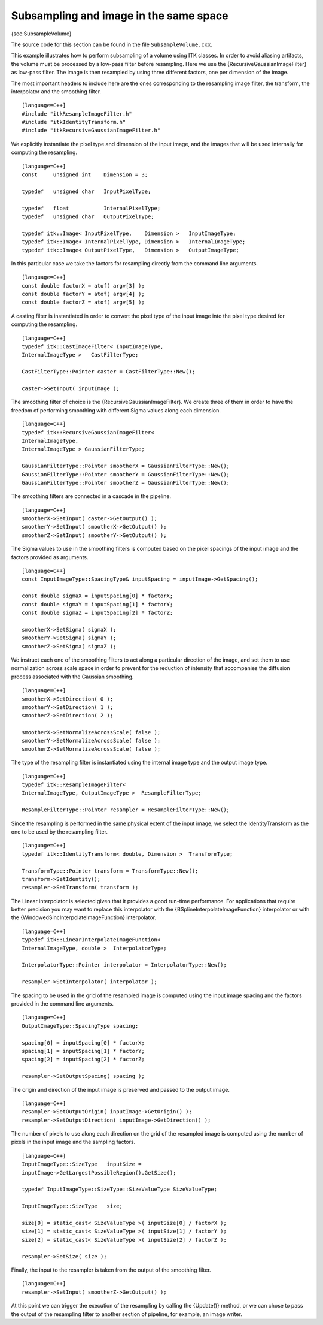 Subsampling and image in the same space
^^^^^^^^^^^^^^^^^^^^^^^^^^^^^^^^^^^^^^^

{sec:SubsampleVolume}

The source code for this section can be found in the file
``SubsampleVolume.cxx``.

This example illustrates how to perform subsampling of a volume using
ITK classes. In order to avoid aliasing artifacts, the volume must be
processed by a low-pass filter before resampling. Here we use the
{RecursiveGaussianImageFilter} as low-pass filter. The image is then
resampled by using three different factors, one per dimension of the
image.

The most important headers to include here are the ones corresponding to
the resampling image filter, the transform, the interpolator and the
smoothing filter.

::

    [language=C++]
    #include "itkResampleImageFilter.h"
    #include "itkIdentityTransform.h"
    #include "itkRecursiveGaussianImageFilter.h"

We explicitly instantiate the pixel type and dimension of the input
image, and the images that will be used internally for computing the
resampling.

::

    [language=C++]
    const     unsigned int    Dimension = 3;

    typedef   unsigned char   InputPixelType;

    typedef   float           InternalPixelType;
    typedef   unsigned char   OutputPixelType;

    typedef itk::Image< InputPixelType,    Dimension >   InputImageType;
    typedef itk::Image< InternalPixelType, Dimension >   InternalImageType;
    typedef itk::Image< OutputPixelType,   Dimension >   OutputImageType;

In this particular case we take the factors for resampling directly from
the command line arguments.

::

    [language=C++]
    const double factorX = atof( argv[3] );
    const double factorY = atof( argv[4] );
    const double factorZ = atof( argv[5] );

A casting filter is instantiated in order to convert the pixel type of
the input image into the pixel type desired for computing the
resampling.

::

    [language=C++]
    typedef itk::CastImageFilter< InputImageType,
    InternalImageType >   CastFilterType;

    CastFilterType::Pointer caster = CastFilterType::New();

    caster->SetInput( inputImage );

The smoothing filter of choice is the {RecursiveGaussianImageFilter}. We
create three of them in order to have the freedom of performing
smoothing with different Sigma values along each dimension.

::

    [language=C++]
    typedef itk::RecursiveGaussianImageFilter<
    InternalImageType,
    InternalImageType > GaussianFilterType;

    GaussianFilterType::Pointer smootherX = GaussianFilterType::New();
    GaussianFilterType::Pointer smootherY = GaussianFilterType::New();
    GaussianFilterType::Pointer smootherZ = GaussianFilterType::New();

The smoothing filters are connected in a cascade in the pipeline.

::

    [language=C++]
    smootherX->SetInput( caster->GetOutput() );
    smootherY->SetInput( smootherX->GetOutput() );
    smootherZ->SetInput( smootherY->GetOutput() );

The Sigma values to use in the smoothing filters is computed based on
the pixel spacings of the input image and the factors provided as
arguments.

::

    [language=C++]
    const InputImageType::SpacingType& inputSpacing = inputImage->GetSpacing();

    const double sigmaX = inputSpacing[0] * factorX;
    const double sigmaY = inputSpacing[1] * factorY;
    const double sigmaZ = inputSpacing[2] * factorZ;

    smootherX->SetSigma( sigmaX );
    smootherY->SetSigma( sigmaY );
    smootherZ->SetSigma( sigmaZ );

We instruct each one of the smoothing filters to act along a particular
direction of the image, and set them to use normalization across scale
space in order to prevent for the reduction of intensity that
accompanies the diffusion process associated with the Gaussian
smoothing.

::

    [language=C++]
    smootherX->SetDirection( 0 );
    smootherY->SetDirection( 1 );
    smootherZ->SetDirection( 2 );

    smootherX->SetNormalizeAcrossScale( false );
    smootherY->SetNormalizeAcrossScale( false );
    smootherZ->SetNormalizeAcrossScale( false );

The type of the resampling filter is instantiated using the internal
image type and the output image type.

::

    [language=C++]
    typedef itk::ResampleImageFilter<
    InternalImageType, OutputImageType >  ResampleFilterType;

    ResampleFilterType::Pointer resampler = ResampleFilterType::New();

Since the resampling is performed in the same physical extent of the
input image, we select the IdentityTransform as the one to be used by
the resampling filter.

::

    [language=C++]
    typedef itk::IdentityTransform< double, Dimension >  TransformType;

    TransformType::Pointer transform = TransformType::New();
    transform->SetIdentity();
    resampler->SetTransform( transform );

The Linear interpolator is selected given that it provides a good
run-time performance. For applications that require better precision you
may want to replace this interpolator with the
{BSplineInterpolateImageFunction} interpolator or with the
{WindowedSincInterpolateImageFunction} interpolator.

::

    [language=C++]
    typedef itk::LinearInterpolateImageFunction<
    InternalImageType, double >  InterpolatorType;

    InterpolatorType::Pointer interpolator = InterpolatorType::New();

    resampler->SetInterpolator( interpolator );

The spacing to be used in the grid of the resampled image is computed
using the input image spacing and the factors provided in the command
line arguments.

::

    [language=C++]
    OutputImageType::SpacingType spacing;

    spacing[0] = inputSpacing[0] * factorX;
    spacing[1] = inputSpacing[1] * factorY;
    spacing[2] = inputSpacing[2] * factorZ;

    resampler->SetOutputSpacing( spacing );

The origin and direction of the input image is preserved and passed to
the output image.

::

    [language=C++]
    resampler->SetOutputOrigin( inputImage->GetOrigin() );
    resampler->SetOutputDirection( inputImage->GetDirection() );

The number of pixels to use along each direction on the grid of the
resampled image is computed using the number of pixels in the input
image and the sampling factors.

::

    [language=C++]
    InputImageType::SizeType   inputSize =
    inputImage->GetLargestPossibleRegion().GetSize();

    typedef InputImageType::SizeType::SizeValueType SizeValueType;

    InputImageType::SizeType   size;

    size[0] = static_cast< SizeValueType >( inputSize[0] / factorX );
    size[1] = static_cast< SizeValueType >( inputSize[1] / factorY );
    size[2] = static_cast< SizeValueType >( inputSize[2] / factorZ );

    resampler->SetSize( size );

Finally, the input to the resampler is taken from the output of the
smoothing filter.

::

    [language=C++]
    resampler->SetInput( smootherZ->GetOutput() );

At this point we can trigger the execution of the resampling by calling
the {Update()} method, or we can chose to pass the output of the
resampling filter to another section of pipeline, for example, an image
writer.
